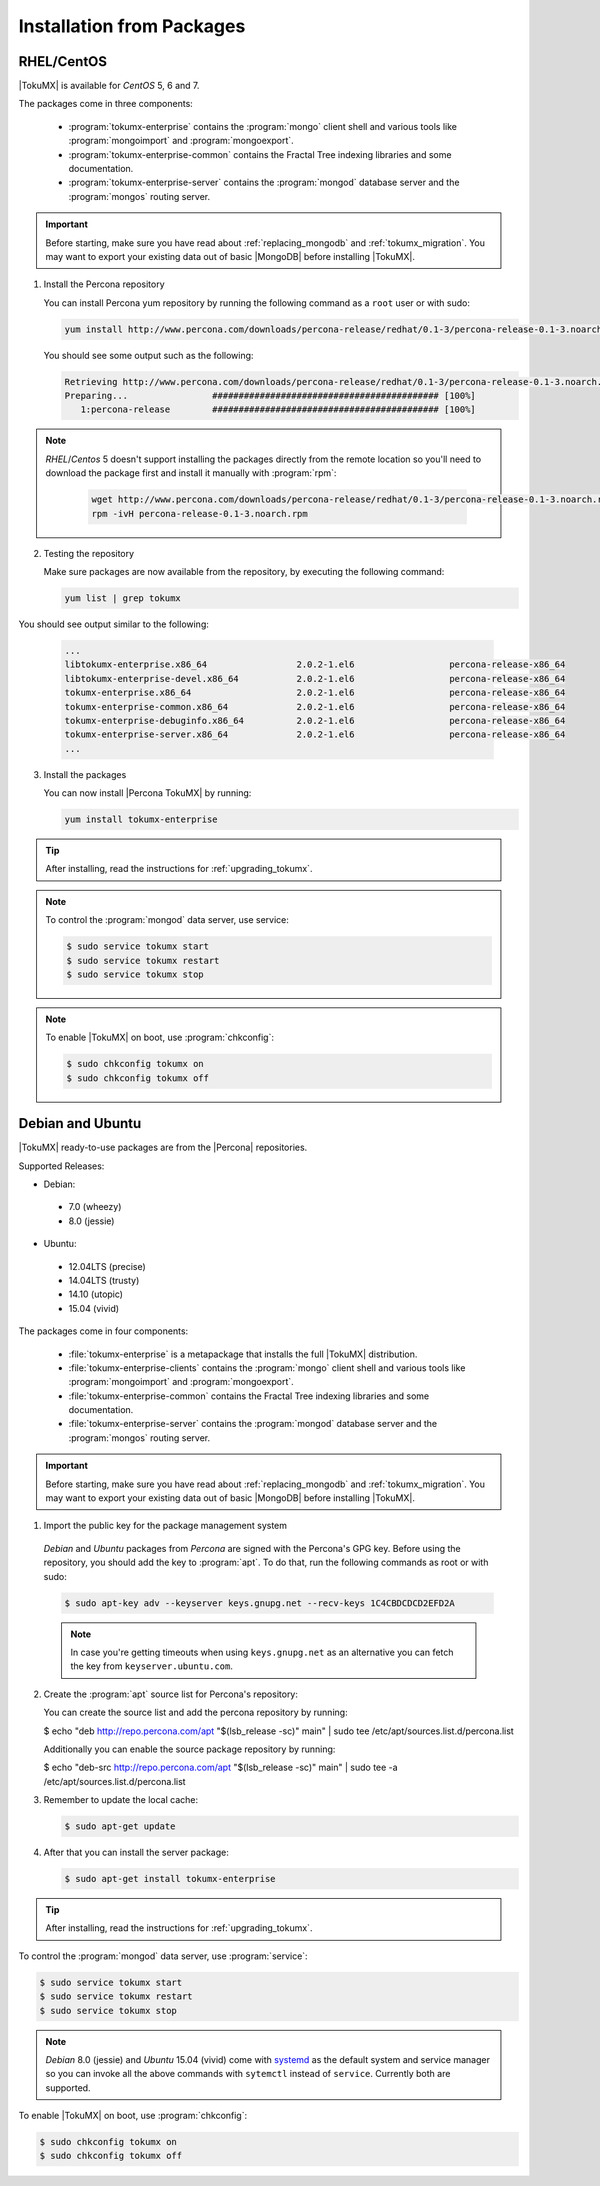 .. _installation_from_packages:

============================
 Installation from Packages
============================

.. _centos:

RHEL/CentOS
===========

|TokuMX| is available for *CentOS* 5, 6 and 7.

The packages come in three components:

 * :program:`tokumx-enterprise` contains the :program:`mongo` client shell and various tools like :program:`mongoimport` and :program:`mongoexport`.
 * :program:`tokumx-enterprise-common` contains the Fractal Tree indexing libraries and some documentation.
 * :program:`tokumx-enterprise-server` contains the :program:`mongod` database server and the :program:`mongos` routing server.

.. important:: 
  Before starting, make sure you have read about :ref:`replacing_mongodb` and :ref:`tokumx_migration`. You may want to export your existing data out of basic |MongoDB| before installing |TokuMX|.

1. Install the Percona repository

   You can install Percona yum repository by running the following command as a ``root`` user or with sudo:

   .. code-block:: bash

     yum install http://www.percona.com/downloads/percona-release/redhat/0.1-3/percona-release-0.1-3.noarch.rpm

   You should see some output such as the following:

   .. code-block:: bash

     Retrieving http://www.percona.com/downloads/percona-release/redhat/0.1-3/percona-release-0.1-3.noarch.rpm
     Preparing...                ########################################### [100%]
        1:percona-release        ########################################### [100%]

.. note::

  *RHEL*/*Centos* 5 doesn't support installing the packages directly from the remote location so you'll need to download the package first and install it manually with :program:`rpm`:

    .. code-block:: bash

      wget http://www.percona.com/downloads/percona-release/redhat/0.1-3/percona-release-0.1-3.noarch.rpm
      rpm -ivH percona-release-0.1-3.noarch.rpm

2. Testing the repository

   Make sure packages are now available from the repository, by executing the following command:

   .. code-block:: bash

     yum list | grep tokumx

You should see output similar to the following:

   .. code-block:: bash

     ...
     libtokumx-enterprise.x86_64                 2.0.2-1.el6                  percona-release-x86_64
     libtokumx-enterprise-devel.x86_64           2.0.2-1.el6                  percona-release-x86_64
     tokumx-enterprise.x86_64                    2.0.2-1.el6                  percona-release-x86_64
     tokumx-enterprise-common.x86_64             2.0.2-1.el6                  percona-release-x86_64
     tokumx-enterprise-debuginfo.x86_64          2.0.2-1.el6                  percona-release-x86_64
     tokumx-enterprise-server.x86_64             2.0.2-1.el6                  percona-release-x86_64
     ...

3. Install the packages

   You can now install |Percona TokuMX| by running:

   .. code-block:: bash

     yum install tokumx-enterprise

.. tip:: 
  After installing, read the instructions for :ref:`upgrading_tokumx`.

.. note::
  To control the :program:`mongod` data server, use service:

  .. code-block:: bash
                                                        
    $ sudo service tokumx start
    $ sudo service tokumx restart
    $ sudo service tokumx stop

.. note::
  To enable |TokuMX| on boot, use :program:`chkconfig`:

  .. code-block:: bash
                                                        
    $ sudo chkconfig tokumx on
    $ sudo chkconfig tokumx off

.. _debian_and_ubuntu:

Debian and Ubuntu
=================

|TokuMX| ready-to-use packages are from the |Percona| repositories.  

Supported Releases:

* Debian:

 * 7.0 (wheezy)
 * 8.0 (jessie)

* Ubuntu:

 * 12.04LTS (precise)
 * 14.04LTS (trusty)
 * 14.10 (utopic)
 * 15.04 (vivid)

The packages come in four components:

 * :file:`tokumx-enterprise` is a metapackage that installs the full |TokuMX| distribution.
 * :file:`tokumx-enterprise-clients` contains the :program:`mongo` client shell and various tools like :program:`mongoimport` and :program:`mongoexport`.
 * :file:`tokumx-enterprise-common` contains the Fractal Tree indexing libraries and some documentation.
 * :file:`tokumx-enterprise-server` contains the :program:`mongod` database server and the :program:`mongos` routing server.

.. important:: 
  Before starting, make sure you have read about :ref:`replacing_mongodb` and :ref:`tokumx_migration`. You may want to export your existing data out of basic |MongoDB| before installing |TokuMX|.

1. Import the public key for the package management system

  *Debian* and *Ubuntu* packages from *Percona* are signed with the Percona's GPG key. Before using the repository, you should add the key to :program:`apt`. To do that, run the following commands as root or with sudo:

  .. code-block:: bash

    $ sudo apt-key adv --keyserver keys.gnupg.net --recv-keys 1C4CBDCDCD2EFD2A

  .. note::

     In case you're getting timeouts when using ``keys.gnupg.net`` as an alternative you can fetch the key from ``keyserver.ubuntu.com``.

2. Create the :program:`apt` source list for Percona's repository:

   You can create the source list and add the percona repository by running:

   .. code-block:: bash

   $ echo "deb http://repo.percona.com/apt "$(lsb_release -sc)" main" | sudo tee /etc/apt/sources.list.d/percona.list

   Additionally you can enable the source package repository by running:

   .. code-block:: bash

   $ echo "deb-src http://repo.percona.com/apt "$(lsb_release -sc)" main" | sudo tee -a /etc/apt/sources.list.d/percona.list

3. Remember to update the local cache:

   .. code-block:: bash

     $ sudo apt-get update

4. After that you can install the server package:

   .. code-block:: bash

     $ sudo apt-get install tokumx-enterprise


.. tip::
  After installing, read the instructions for :ref:`upgrading_tokumx`.

To control the :program:`mongod` data server, use :program:`service`:
  
.. code-block:: bash
    
  $ sudo service tokumx start
  $ sudo service tokumx restart
  $ sudo service tokumx stop

.. note:: 

  *Debian* 8.0 (jessie) and *Ubuntu* 15.04 (vivid) come with `systemd <http://freedesktop.org/wiki/Software/systemd/>`_ as the default system and service manager so you can invoke all the above commands with ``sytemctl`` instead of ``service``. Currently both are supported.

To enable |TokuMX| on boot, use :program:`chkconfig`:

.. code-block:: bash

  $ sudo chkconfig tokumx on
  $ sudo chkconfig tokumx off

